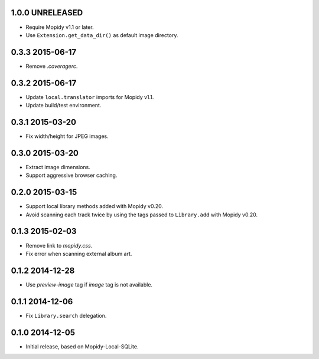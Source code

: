 1.0.0 UNRELEASED
----------------

- Require Mopidy v1.1 or later.

- Use ``Extension.get_data_dir()`` as default image directory.


0.3.3 2015-06-17
----------------

- Remove `.coveragerc`.


0.3.2 2015-06-17
----------------

- Update ``local.translator`` imports for Mopidy v1.1.

- Update build/test environment.


0.3.1 2015-03-20
----------------

- Fix width/height for JPEG images.


0.3.0 2015-03-20
----------------

- Extract image dimensions.

- Support aggressive browser caching.


0.2.0 2015-03-15
----------------

- Support local library methods added with Mopidy v0.20.

- Avoid scanning each track twice by using the tags passed to
  ``Library.add`` with Mopidy v0.20.


0.1.3 2015-02-03
----------------

- Remove link to `mopidy.css`.

- Fix error when scanning external album art.


0.1.2 2014-12-28
----------------

- Use `preview-image` tag if `image` tag is not available.


0.1.1 2014-12-06
----------------

- Fix ``Library.search`` delegation.


0.1.0 2014-12-05
----------------

- Initial release, based on Mopidy-Local-SQLite.
